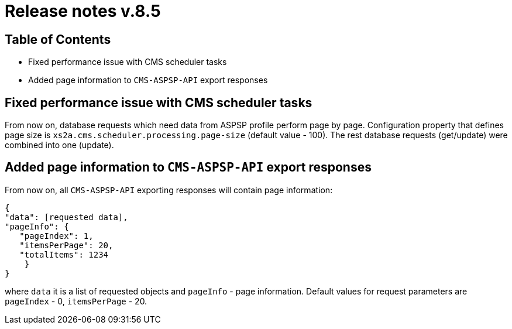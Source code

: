 = Release notes v.8.5

== Table of Contents

* Fixed performance issue with CMS scheduler tasks
* Added page information to `CMS-ASPSP-API` export responses

== Fixed performance issue with CMS scheduler tasks

From now on, database requests which need data from ASPSP profile perform page by page.
Configuration property that defines page size  is `xs2a.cms.scheduler.processing.page-size` (default value - 100).
The rest database requests (get/update) were combined into one (update).

== Added page information to `CMS-ASPSP-API` export responses

From now on, all `CMS-ASPSP-API` exporting responses will contain page information:

```
{
"data": [requested data],
"pageInfo": {
   "pageIndex": 1,
   "itemsPerPage": 20,
   "totalItems": 1234
    }
}
```
where `data` it is a list of requested objects and `pageInfo` - page information.
Default values for request parameters are `pageIndex` - 0, `itemsPerPage` - 20.
